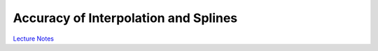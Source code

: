 Accuracy of Interpolation and Splines
=====================================

`Lecture Notes <lectures/splines.pdf>`_


